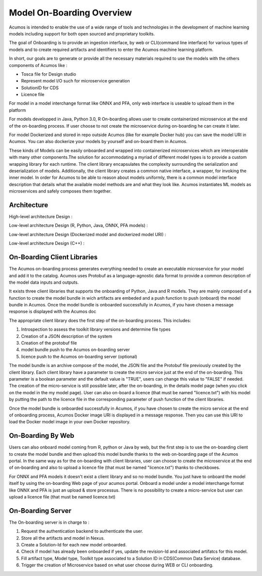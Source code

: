 .. ===============LICENSE_START=======================================================
.. Acumos CC-BY-4.0
.. ===================================================================================
.. Copyright (C) 2017-2018 AT&T Intellectual Property & Tech Mahindra. All rights reserved.
.. ===================================================================================
.. This Acumos documentation file is distributed by AT&T and Tech Mahindra
.. under the Creative Commons Attribution 4.0 International License (the "License");
.. you may not use this file except in compliance with the License.
.. You may obtain a copy of the License at
..
.. http://creativecommons.org/licenses/by/4.0
..
.. This file is distributed on an "AS IS" BASIS,
.. WITHOUT WARRANTIES OR CONDITIONS OF ANY KIND, either express or implied.
.. See the License for the specific language governing permissions and
.. limitations under the License.
.. ===============LICENSE_END=========================================================

==========================
Model On-Boarding Overview
==========================

Acumos is intended to enable the use of a wide range of tools and technologies in the development
of machine learning models including support for both open sourced and proprietary toolkits.

The goal of Onboarding is to provide an ingestion interface, by web or CLI(command line interface)
for various types of models and to create required artifacts and identifiers to enter the  Acumos
machine learning platform.

In short, our goals are to generate or provide all the necessary materials required to use the models
with the others components of Acumos like :

- Tosca file for Design studio

- Represent model I/O such for microservice generation

- SolutionID for CDS

- Licence file

For model in a model interchange format like ONNX and PFA, only web interface is useable to upload
them in the platform


For models developped in Java, Python 3.0, R  On-boarding allows user to create containerized
microservice at the end of the on-boarding process. If user choose to not create the microservice
during on-boarding he can create it later.

For model Dockerized and stored in repo outside Acumos (like for example Docker hub) you can save the 
model URI in Acumos. You can also dockerize your models by yourself and on-board them in Acumos.

These kinds of Models can be easily onboarded and wrapped into containerized microservices which are
interoperable with many other components.The solution for accommodating a myriad of different model
types is to provide a custom wrapping library for each runtime. The client library encapsulates the
complexity surrounding the serialization and deserialization of models. Additionally, the client library
creates a common native interface, a wrapper, for invoking the inner model. In order for Acumos to be
able to reason about models uniformly, there is a common model interface description that details what
the available  model methods are and what they look like. Acumos instantiates ML models as microservices
and safely composes them together.

.. Acumos accommodates the use of a wide range of tools and  technologies in the 
.. development of machine learning models, including support for both open source 
.. and proprietary toolkits. Models can be easily onboarded and wrapped into 
.. containerized microservices which are interoperable with many other components. 
.. On-boarding provides an ingestion interface for various  types of models to 
.. enter the Acumos Machine Learning (ML) platform. Examples  of models include 
.. well-defined objects such as scikit-learn estimators, TensorFlow weights, and 
.. arbitrary R functions.

.. The solution for accommodating a myriad of different model types is to provide 
.. a custom wrapping library for each runtime. The client library encapsulates the 
.. complexity surrounding the serialization and deserialization of models. 
.. Additionally, the client library creates a common native interface, a wrapper, 
.. for invoking the inner model. In order for Acumos to be able to reason about 
.. models uniformly, there is a common model interface description that details 
.. what the available  model methods are and what they look like. Acumos 
.. instantiates ML models as microservices and safely composes them together.

Architecture
============

High-level architecture Design :

.. image:: ../images/onboarding/HighLevelFlow.png

Low-level architecture Design (R, Python, Java, ONNX, PFA models) :

.. image:: ../images/onboarding/Architecture_Diagram_demeter.png

Low-level architecture Design (Dockerized model and dockerized model URI) :

.. image:: ../images/onboarding/Architecture_Diagram_docker_demeter.png

Low-level architecture Design (C++) :

.. image:: ../images/onboarding/Architecture_Diagram_C_demeter.png


.. Methods and Semantics (it is rather for developper guide)
.. =====================

.. Acumos is a machine learning platform, thus we need to provide certain “methods” in our wrapped
.. models that Acumos can invoke in order to support various workflows. In a machine learning setting,
.. these methods might look like:

.. - fit(message) -> model state

..    - Does a full “batch” fit, replacing previous internal model parameters
      - Returns a “model state” object that provides a standard serialization method

.. - partial_fit(message) -> model state

..    - Does a partial fit, updating internal model parameters
..    - Returns a “model state” object that provides a standard serialization method

.. - transform(message) -> message

..    - Returns an object that provides a standard serialization method

On-Boarding Client Libraries
============================

The Acumos on-boarding process generates everything needed to create an executable microservice for
your model and add it to the catalog.  Acumos uses Protobuf as a language-agnostic data format to
provide a common description of the model data inputs and outputs.

It exists three client libraries that supports the onboarding of Python, Java and R models. They are
mainly composed of a function to create the model bundle in wich artifacts are embeded and a push
function to push (onboard) the model bundle in Acumos. Once the model bundle is onboarded successfully
in Acumos, if you have chosen a message response is displayed with  the Acumos doc

The appropriate client library does the first step of the on-boarding process. This includes:

#. Introspection to assess the toolkit library versions and determine file types
#. Creation of a JSON description of the system
#. Creation of the protobuf file
#. model bundle push to the Acumos on-boarding server
#. licence push to the Acumos on-boarding server (optional)

The model bundle is an archive compose of the model, the JSON file and the Protobuf file previously
created by the client library. Each client library have a parameter to create the micro service just
at the end of the on-boarding. This parameter is a boolean parameter and the default value is "TRUE",
users can change this value to "FALSE" if needed. The creation of the micro-service is still possible
later, after the on-boarding, in the details model page (when you click on the model in the my model
page). User can also on-board a licence (that must be named "licence.txt") with his model by putting
the path to the licence file in the corresponding parameter of push function of the client libraries.

Once the model bundle is onboarded successfully in Acumos, if you have chosen to create the micro service
at the end of onboarding process, Acumos Docker image URI is displayed in a message response. Then you can 
use this URI to load the Docker model image in your own Docker repository.

On-Boarding By Web
==================

Users can also onboard model coming from R, python or Java by web, but the first step is to use the
on-boarding client to create the model bundle and then upload this model bundle thanks to the web
on-boarding page of the Acumos portal. In the same way as for the on-boarding with client libraries,
user can choose to create the microservice at the end of on-boarding and also to upload a licence file
(that must be named "licence.txt") thanks to checkboxes.

For ONNX and PFA models it doesn't exist a client library and so no model bundle. You just have to
onboard the model itself by using the on-boarding Web page of your acumos portal. Onboard a model
under a model interchange format like ONNX and PFA is just an upload & store processus. There is no
possibility to create a micro-service but user can upload a licence file (that must be named licence.txt)

On-Boarding Server
==================

The On-boarding server is in charge to :

#. Request the authentication backend to authenticate the user.
#. Store all the artifacts and model in Nexus.
#. Create a Solution-Id for each new model onboarded.
#. Check if model has already been onboarded if yes, update the revision-Id and associated artifatcs for this model.
#. Fill artifact type, Model type, Toolkit type associated to a Solution ID in CDS(Common Data Service) database.
#. Trigger the creation of Microservice based on what user choose during WEB or CLI onboarding.
